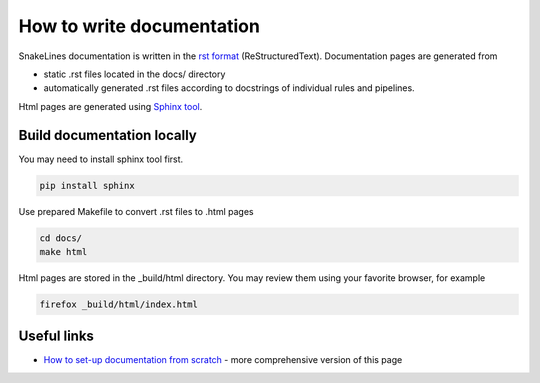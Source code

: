 How to write documentation
==========================

SnakeLines documentation is written in the `rst format <http://docutils.sourceforge.net/docs/user/rst/quickstart.html>`_ (ReStructuredText).
Documentation pages are generated from

* static .rst files located in the docs/ directory
* automatically generated .rst files according to docstrings of individual rules and pipelines.

Html pages are generated using `Sphinx tool <http://www.sphinx-doc.org/en/master/>`_.

Build documentation locally
---------------------------

You may need to install sphinx tool first.

.. code-block:: bash

   pip install sphinx

Use prepared Makefile to convert .rst files to .html pages

.. code-block:: bash

   cd docs/
   make html

Html pages are stored in the _build/html directory.
You may review them using your favorite browser, for example

.. code-block:: bash

   firefox _build/html/index.html

Useful links
------------

* `How to set-up documentation from scratch <https://dont-be-afraid-to-commit.readthedocs.io/en/latest/documentation.html>`_ - more comprehensive version of this page